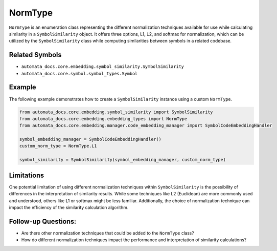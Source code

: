 NormType
========

``NormType`` is an enumeration class representing the different
normalization techniques available for use while calculating similarity
in a ``SymbolSimilarity`` object. It offers three options, L1, L2, and
softmax for normalization, which can be utilized by the
``SymbolSimilarity`` class while computing similarities between symbols
in a related codebase.

Related Symbols
---------------

-  ``automata_docs.core.embedding.symbol_similarity.SymbolSimilarity``
-  ``automata_docs.core.symbol.symbol_types.Symbol``

Example
-------

The following example demonstrates how to create a ``SymbolSimilarity``
instance using a custom ``NormType``.

.. code:: python

   from automata_docs.core.embedding.symbol_similarity import SymbolSimilarity
   from automata_docs.core.embedding.embedding_types import NormType
   from automata_docs.core.embedding.manager.code_embedding_manager import SymbolCodeEmbeddingHandler

   symbol_embedding_manager = SymbolCodeEmbeddingHandler()
   custom_norm_type = NormType.L1

   symbol_similarity = SymbolSimilarity(symbol_embedding_manager, custom_norm_type)

Limitations
-----------

One potential limitation of using different normalization techniques
within ``SymbolSimilarity`` is the possibility of differences in the
interpretation of similarity results. While some techniques like L2
(Euclidean) are more commonly used and understood, others like L1 or
softmax might be less familiar. Additionally, the choice of
normalization technique can impact the efficiency of the similarity
calculation algorithm.

Follow-up Questions:
--------------------

-  Are there other normalization techniques that could be added to the
   ``NormType`` class?
-  How do different normalization techniques impact the performance and
   interpretation of similarity calculations?
